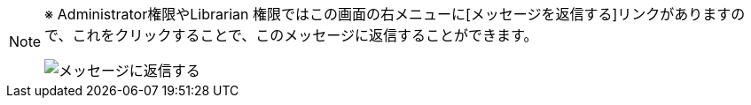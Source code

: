 // 受信したメッセージを読む_admin/librarian専用

[NOTE]
====
※ Administrator権限やLibrarian 権限ではこの画面の右メニューに[メッセージを返信する]リンクがありますので、これをクリックすることで、このメッセージに返信することができます。

image::../assets/images/1.1/image_operation_024.png[メッセージに返信する]
====
